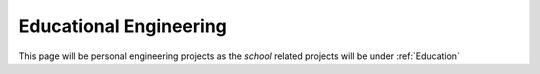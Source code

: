 Educational Engineering
========================

This page will be personal engineering projects as the *school* related projects will be under :ref:`Education`